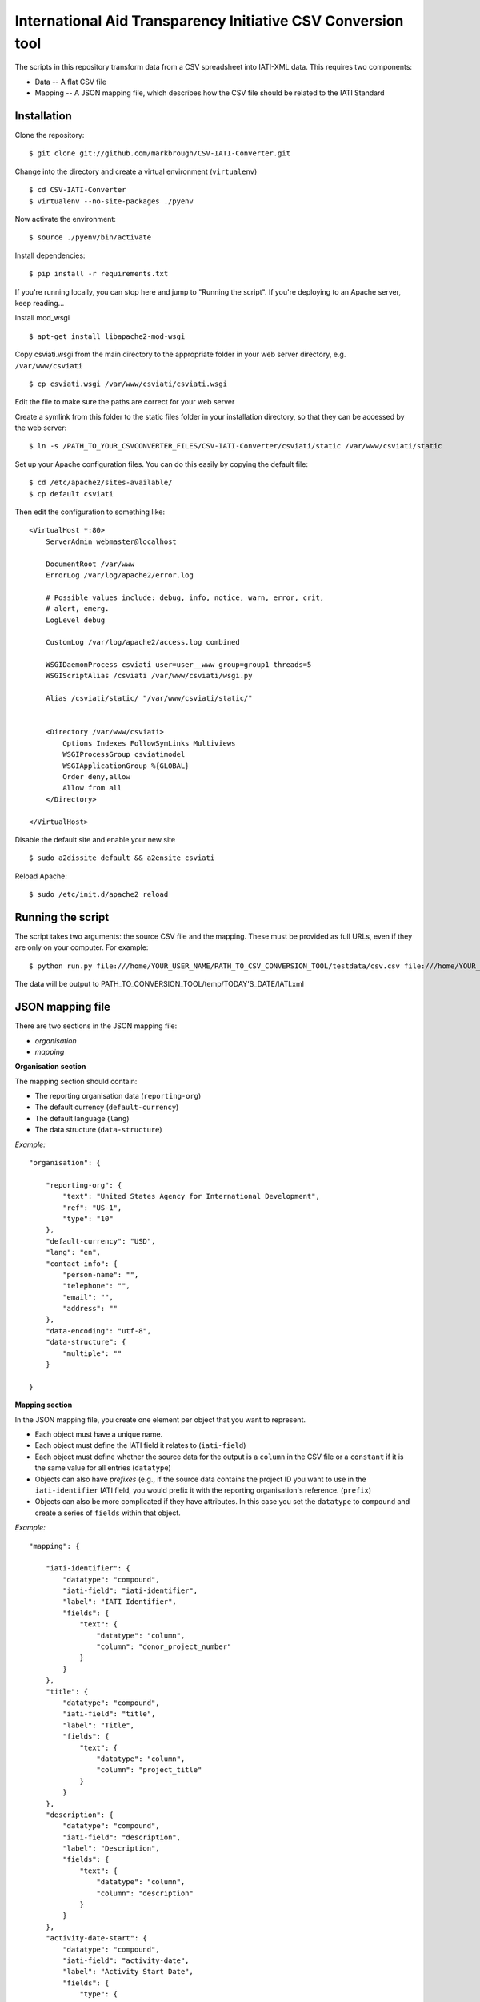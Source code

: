 International Aid Transparency Initiative CSV Conversion tool
=============================================================

The scripts in this repository transform data from a CSV spreadsheet
into IATI-XML data. This requires two components:

* Data -- A flat CSV file
* Mapping -- A JSON mapping file, which describes how the CSV file should be related to the IATI Standard

Installation
------------

Clone the repository:

::

    $ git clone git://github.com/markbrough/CSV-IATI-Converter.git


Change into the directory and create a virtual environment (``virtualenv``)

::

    $ cd CSV-IATI-Converter
    $ virtualenv --no-site-packages ./pyenv

Now activate the environment:

::

    $ source ./pyenv/bin/activate

Install dependencies:

::

    $ pip install -r requirements.txt


If you're running locally, you can stop here and jump to "Running the script". If you're deploying to an Apache server, keep reading...

Install mod_wsgi

::
    
    $ apt-get install libapache2-mod-wsgi

Copy csviati.wsgi from the main directory to the appropriate folder in your web server directory, e.g. ``/var/www/csviati``

::
    
    $ cp csviati.wsgi /var/www/csviati/csviati.wsgi

Edit the file to make sure the paths are correct for your web server


Create a symlink from this folder to the static files folder in your installation directory, so that they can be accessed by the web server:

::
    
    $ ln -s /PATH_TO_YOUR_CSVCONVERTER_FILES/CSV-IATI-Converter/csviati/static /var/www/csviati/static


Set up your Apache configuration files. You can do this easily by copying the default file:

::
    
    $ cd /etc/apache2/sites-available/
    $ cp default csviati

Then edit the configuration to something like:

::
    
    <VirtualHost *:80>
        ServerAdmin webmaster@localhost

        DocumentRoot /var/www
        ErrorLog /var/log/apache2/error.log

        # Possible values include: debug, info, notice, warn, error, crit,
        # alert, emerg.
        LogLevel debug

        CustomLog /var/log/apache2/access.log combined

        WSGIDaemonProcess csviati user=user__www group=group1 threads=5
        WSGIScriptAlias /csviati /var/www/csviati/wsgi.py

        Alias /csviati/static/ "/var/www/csviati/static/"


        <Directory /var/www/csviati>
            Options Indexes FollowSymLinks Multiviews
            WSGIProcessGroup csviatimodel
            WSGIApplicationGroup %{GLOBAL}
            Order deny,allow
            Allow from all
        </Directory>

    </VirtualHost>

Disable the default site and enable your new site

::
    
    $ sudo a2dissite default && a2ensite csviati

Reload Apache:

::
    
    $ sudo /etc/init.d/apache2 reload


Running the script
------------------

The script takes two arguments: the source CSV file and the mapping. 
These must be provided as full URLs, even if they are only on your computer. For example:

::

    $ python run.py file:///home/YOUR_USER_NAME/PATH_TO_CSV_CONVERSION_TOOL/testdata/csv.csv file:///home/YOUR_USER_NAME/PATH_TO_CSV_CONVERSION_TOOL/testdata/json.json

The data will be output to PATH_TO_CONVERSION_TOOL/temp/TODAY'S_DATE/IATI.xml

JSON mapping file
-----------------

There are two sections in the JSON mapping file:

* `organisation`
* `mapping` 

**Organisation section**

The mapping section should contain:

* The reporting organisation data (``reporting-org``)
* The default currency (``default-currency``)
* The default language (``lang``)
* The data structure (``data-structure``)

*Example:*
::

    "organisation": {

        "reporting-org": {
            "text": "United States Agency for International Development",
            "ref": "US-1",
            "type": "10"
        },
        "default-currency": "USD",
        "lang": "en",
        "contact-info": {
            "person-name": "",
            "telephone": "",
            "email": "",
            "address": ""
        },
        "data-encoding": "utf-8",
        "data-structure": {
            "multiple": ""
        }

    }


**Mapping section**

In the JSON mapping file, you create one element per object that you 
want to represent.

* Each object must have a unique name.
* Each object must define the IATI field it relates to (``iati-field``)
* Each object must define whether the source data for the output is a ``column`` in the CSV file or a ``constant`` if it is the same value for all entries (``datatype``)
* Objects can also have *prefixes* (e.g., if the source data contains the project ID you want to use in the ``iati-identifier`` IATI field, you would prefix it with the reporting organisation's reference. (``prefix``)
* Objects can also be more complicated if they have attributes. In this case you set the ``datatype`` to ``compound`` and create a series of ``fields`` within that object.

*Example:*
::

    "mapping": {

        "iati-identifier": {
            "datatype": "compound",
            "iati-field": "iati-identifier",
            "label": "IATI Identifier",
            "fields": {
                "text": {
                    "datatype": "column",
                    "column": "donor_project_number"
                }
            }
        },
        "title": {
            "datatype": "compound",
            "iati-field": "title",
            "label": "Title",
            "fields": {
                "text": {
                    "datatype": "column",
                    "column": "project_title"
                }
            }
        },
        "description": {
            "datatype": "compound",
            "iati-field": "description",
            "label": "Description",
            "fields": {
                "text": {
                    "datatype": "column",
                    "column": "description"
                }
            }
        },
        "activity-date-start": {
            "datatype": "compound",
            "iati-field": "activity-date",
            "label": "Activity Start Date",
            "fields": {
                "type": {
                    "datatype": "constant",
                    "constant": "start-planned"
                },
                "iso-date": {
                    "datatype": "constant",
                    "constant": "2010-01-01"
                },
                "text": {
                    "datatype": "constant",
                    "constant": "2010-01-01"
                }
            }
        },
        "activity-date-end": {
            "datatype": "compound",
            "iati-field": "activity-date",
            "label": "Activity End Date",
            "fields": {
                "type": {
                    "datatype": "constant",
                    "constant": "planned-end"
                },
                "iso-date": {
                    "datatype": "constant",
                    "constant": "2010-12-31"
                },
                "text": {
                    "datatype": "constant",
                    "constant": "2010-12-31"
                }
            }
        },
        "recipient-country": {
            "datatype": "compound",
            "iati-field": "recipient-country",
            "label": "Recipient Country",
            "fields": {
                "text": {
                    "datatype": "column",
                    "column": "recipient_country"
                },
                "code": {
                    "datatype": "constant",
                    "constant": "TZ"
                }
            }
        },
        "funding-organisation": {
            "datatype": "compound",
            "iati-field": "participating-org",
            "label": "Funding Organisation",
            "fields": {
                "role": {
                    "datatype": "constant",
                    "constant": "funding"
                },
                "text": {
                    "datatype": "constant",
                    "constant": "United States"
                },
                "ref": {
                    "datatype": "constant",
                    "constant": "US"
                },
                "type": {
                    "datatype": "constant",
                    "constant": "10"
                }
            }
        },
        "extending-organisation": {
            "datatype": "compound",
            "iati-field": "participating-org",
            "label": "Extending Organisation",
            "fields": {
                "role": {
                    "datatype": "constant",
                    "constant": "extending"
                },
                "text": {
                    "datatype": "constant",
                    "constant": "USAID"
                },
                "ref": {
                    "datatype": "constant",
                    "constant": "US-1"
                },
                "type": {
                    "datatype": "constant",
                    "constant": "10"
                }
            }
        },
        "implementing-organisation": {
            "datatype": "compound",
            "iati-field": "participating-org",
            "label": "Implementing Organisation",
            "fields": {
                "role": {
                    "datatype": "constant",
                    "constant": "implementing"
                },
                "text": {
                    "datatype": "column",
                    "column": "channel_name"
                },
                "ref": {
                    "datatype": "column",
                    "column": "channel_code"
                },
                "type": {
                    "datatype": "column",
                    "column": "channel_code"
                }
            }
        },
        "sectors": {
            "datatype": "compound",
            "iati-field": "sector",
            "label": "Sectors",
            "fields": {
                "text": {
                    "datatype": "column",
                    "column": "purpose_code"
                },
                "code": {
                    "datatype": "column",
                    "column": "purpose_code"
                },
                "vocab": {
                    "datatype": "constant",
                    "constant": "DAC"
                }
            }
        },
        "transaction": {
            "datatype": "transaction",
            "iati-field": "transaction",
            "label": "Transactions",
            "tdatafields": {
                "transaction_type": {
                    "label": "Transaction type",
                    "iati-field": "transaction-type",
                    "fields": {
                        "text": {
                            "datatype": "constant",
                            "constant": "Disbursement"
                        },
                        "code": {
                            "datatype": "constant",
                            "constant": "D"
                        }
                    }
                },
                "value": {
                    "label": "Transaction value",
                    "iati-field": "value",
                    "fields": {
                        "text": {
                            "datatype": "column",
                            "column": "abs_amt_extended"
                        },
                        "value-date": {
                            "datatype": "constant",
                            "constant": "2010-01-01"
                        }
                    }
                },
                "transaction-date": {
                    "label": "Transaction Date",
                    "iati-field": "transaction-date",
                    "fields": {
                        "iso-date": {
                            "datatype": "constant",
                            "constant": "2010-01-01"
                        },
                        "text": {
                            "datatype": "constant",
                            "constant": "2010-01-01"
                        }
                    }
                }
            }
        },
        "flow-type": {
            "datatype": "compound",
            "iati-field": "default-flow-type",
            "label": "User field: flow-type",
            "fields": {
                "code": {
                    "datatype": "column",
                    "column": "flow_type"
                },
                "text": {
                    "datatype": "column",
                    "column": "flow_type"
                }
            }
        },
        "finance-type": {
            "datatype": "compound",
            "iati-field": "default-finance-type",
            "label": "User field: finance-type",
            "fields": {
                "code": {
                    "datatype": "column",
                    "column": "finance_type"
                },
                "text": {
                    "datatype": "column",
                    "column": "finance_type"
                }
            }
        },
        "aid-type": {
            "datatype": "compound",
            "iati-field": "default-aid-type",
            "label": "User field: aid-type",
            "fields": {
                "code": {
                    "datatype": "column",
                    "column": "dac_typology"
                },
                "text": {
                    "datatype": "column",
                    "column": "dac_typology"
                }
            }
        },
        "activity-status": {
            "datatype": "compound",
            "iati-field": "activity-status",
            "label": "User field: activity-status",
            "fields": {
                "code": {
                    "datatype": "constant",
                    "constant": "2"
                },
                "text": {
                    "datatype": "constant",
                    "constant": "Implementation"
                }
            }
        },
        "commitments": {
            "datatype": "transaction",
            "iati-field": "transaction",
            "label": "User field: commitments",
            "tdatafields": {
                "transaction-type": {
                    "label": "Transaction Type",
                    "iati-field": "transaction-type",
                    "fields": {
                        "text": {
                            "datatype": "constant",
                            "constant": "Commitment"
                        },
                        "code": {
                            "datatype": "constant",
                            "constant": "C"
                        }
                    }
                },
                "value": {
                    "label": "Transaction Value",
                    "iati-field": "value",
                    "fields": {
                        "text": {
                            "datatype": "column",
                            "column": "abs_commitments"
                        },
                        "value-date": {
                            "datatype": "constant",
                            "constant": "2010-01-01"
                        }
                    }
                },
                "transaction-date": {
                    "label": "Transaction Date",
                    "iati-field": "transaction-date",
                    "fields": {
                        "iso-date": {
                            "datatype": "constant",
                            "constant": "2010-01-01"
                        },
                        "text": {
                            "datatype": "constant",
                            "constant": "2010-01-01"
                        }
                    }
                }
            }
        }

    }


